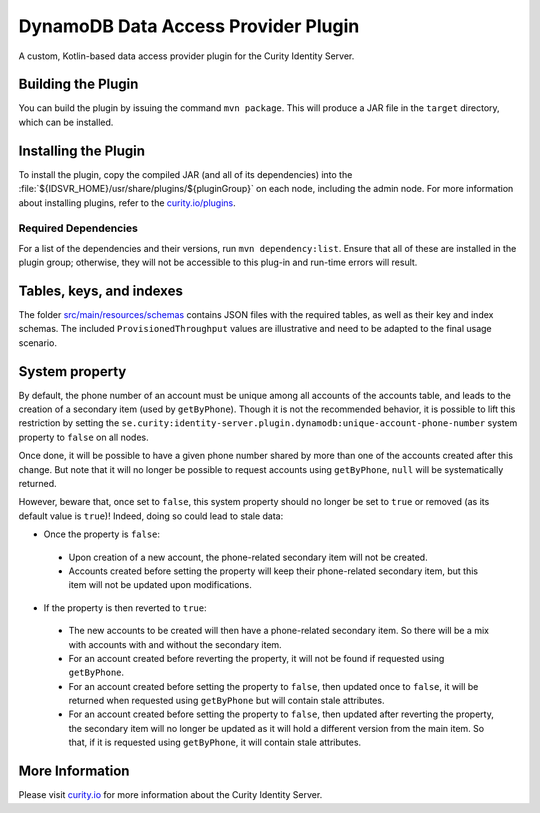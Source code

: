 DynamoDB Data Access Provider Plugin
====================================

.. image:: https://img.shields.io/badge/quality-production-green
    :target: https://curity.io/resources/code-examples/status/

.. image:: https://img.shields.io/badge/availability-bundled-green
    :target: https://curity.io/resources/code-examples/status/

A custom, Kotlin-based data access provider plugin for the Curity Identity Server.

Building the Plugin
~~~~~~~~~~~~~~~~~~~

You can build the plugin by issuing the command ``mvn package``. This will produce a JAR file in the ``target`` directory,
which can be installed.

Installing the Plugin
~~~~~~~~~~~~~~~~~~~~~

To install the plugin, copy the compiled JAR (and all of its dependencies) into the :file:`${IDSVR_HOME}/usr/share/plugins/${pluginGroup}`
on each node, including the admin node. For more information about installing plugins, refer to the `curity.io/plugins`_.

Required Dependencies
"""""""""""""""""""""

For a list of the dependencies and their versions, run ``mvn dependency:list``. Ensure that all of these are installed in
the plugin group; otherwise, they will not be accessible to this plug-in and run-time errors will result.

Tables, keys, and indexes
~~~~~~~~~~~~~~~~~~~~~~~~~

The folder `src/main/resources/schemas <src/main/resources/schemas>`_ contains JSON files with the required tables,
as well as their key and index schemas.
The included ``ProvisionedThroughput`` values are illustrative and need to be adapted to the final usage scenario.

System property
~~~~~~~~~~~~~~~

By default, the phone number of an account must be unique among all accounts of the accounts table, and leads to the
creation of a secondary item (used by ``getByPhone``). Though it is not the recommended behavior, it is possible to
lift this restriction by setting the ``se.curity:identity-server.plugin.dynamodb:unique-account-phone-number`` system
property to ``false`` on all nodes.

Once done, it will be possible to have a given phone number shared by more than one of the accounts created after this
change. But note that it will no longer be possible to request accounts using ``getByPhone``, ``null`` will be systematically returned.

However, beware that, once set to ``false``, this system property should no longer be set to ``true`` or removed (as
its default value is ``true``)! Indeed, doing so could lead to stale data:

* Once the property is ``false``:

 * Upon creation of a new account, the phone-related secondary item will not be created.

 * Accounts created before setting the property will keep their phone-related secondary item, but this item will not be updated upon modifications.

* If the property is then reverted to ``true``:

 * The new accounts to be created will then have a phone-related secondary item. So there will be a mix with accounts with and without the secondary item.

 * For an account created before reverting the property, it will not be found if requested using ``getByPhone``.

 * For an account created before setting the property to ``false``, then updated once to ``false``, it will be returned when requested using ``getByPhone`` but will contain stale attributes.

 * For an account created before setting the property to ``false``, then updated after reverting the property, the secondary item will no longer be updated as it will hold a different version from the main item. So that, if it is requested using ``getByPhone``, it will contain stale attributes.

More Information
~~~~~~~~~~~~~~~~

Please visit `curity.io`_ for more information about the Curity Identity Server.

.. _curity.io/plugins: https://support.curity.io/docs/latest/developer-guide/plugins/index.html#plugin-installation
.. _curity.io: https://curity.io/

